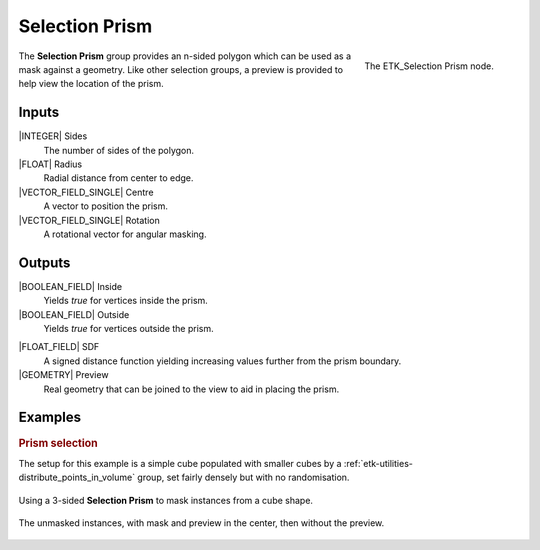 .. index:: Masks; Selection Prism
.. _etk-masks-selection_prism:

****************
 Selection Prism
****************

.. figure:: /images/nodes-selection_prism.png
   :align: right

   The ETK_Selection Prism node.

The **Selection Prism** group provides an n-sided polygon which can be
used as a mask against a geometry. Like other selection groups, a
preview is provided to help view the location of the prism.


Inputs
=======

|INTEGER| Sides
   The number of sides of the polygon.

|FLOAT| Radius
   Radial distance from center to edge.

|VECTOR_FIELD_SINGLE| Centre
   A vector to position the prism.

|VECTOR_FIELD_SINGLE| Rotation
   A rotational vector for angular masking.


Outputs
========

|BOOLEAN_FIELD| Inside
   Yields *true* for vertices inside the prism.

|BOOLEAN_FIELD| Outside
   Yields *true* for vertices outside the prism.

.. index:: Signed Distance Function; Selection Prism

|FLOAT_FIELD| SDF
   A signed distance function yielding increasing values further from
   the prism boundary.

|GEOMETRY| Preview
   Real geometry that can be joined to the view to aid in placing the
   prism.


Examples
========

.. rubric:: Prism selection

The setup for this example is a simple cube populated with smaller
cubes by a :ref:`etk-utilities-distribute_points_in_volume` group,
set fairly densely but with no randomisation.

.. figure:: /images/nodes-selection_prism_basic.png
   :align: center
   :width: 800

   Using a 3-sided **Selection Prism** to mask instances from a cube
   shape.

.. figure:: /images/nodes-selection_prism_basic_comp.png
   :align: center

   The unmasked instances, with mask and preview in the center, then without the
   preview.
